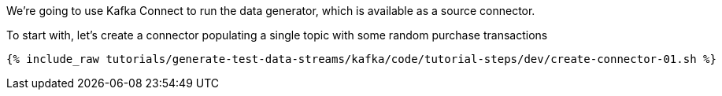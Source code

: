 We're going to use Kafka Connect to run the data generator, which is available as a source connector. 

To start with, let's create a connector populating a single topic with some random purchase transactions

+++++
<pre class="snippet"><code class="sql">{% include_raw tutorials/generate-test-data-streams/kafka/code/tutorial-steps/dev/create-connector-01.sh %}</code></pre>
+++++
